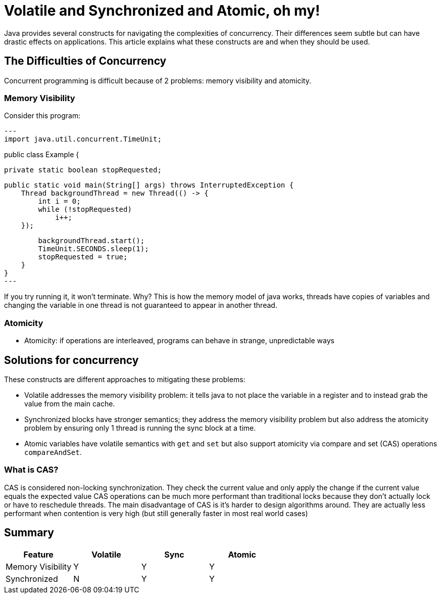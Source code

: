 = Volatile and Synchronized and Atomic, oh my!
:keywords: java, atomic, cas, volatile, memory-visibility, synchronized

Java provides several constructs for navigating the complexities of concurrency.
Their differences seem subtle but can have drastic effects on applications.
This article explains what these constructs are and when they should be used.

== The Difficulties of Concurrency

Concurrent programming is difficult because of 2 problems: memory visibility and atomicity.

=== Memory Visibility

Consider this program:
[source,java]
---
import java.util.concurrent.TimeUnit;

public class Example {

    private static boolean stopRequested;

    public static void main(String[] args) throws InterruptedException {
        Thread backgroundThread = new Thread(() -> {
            int i = 0;
            while (!stopRequested)
                i++;
        });
        
        backgroundThread.start();
        TimeUnit.SECONDS.sleep(1);
        stopRequested = true;
    }
}
---

If you try running it, it won't terminate.
Why? This is how the memory model of java works, threads have copies of variables and changing the variable in one thread is not guaranteed to appear in another thread.

=== Atomicity
* Atomicity: if operations are interleaved, programs can behave in strange, unpredictable ways


== Solutions for concurrency
These constructs are different approaches to mitigating these problems:

* Volatile addresses the memory visibility problem: it tells java to not place the variable in a register and to instead grab the value from the main cache.
* Synchronized blocks have stronger semantics; they address the memory visibility problem but also address the atomicity problem by ensuring only 1 thread is running the sync block at a time.
* Atomic variables have volatile semantics with `get` and `set` but also support atomicity via compare and set (CAS) operations `compareAndSet`.

=== What is CAS?
CAS is considered non-locking synchronization.
They check the current value and only apply the change if the current value equals the expected value
CAS operations can be much more performant than traditional locks because they don't actually lock or have to reschedule threads.
The main disadvantage of CAS is it's harder to design algorithms around.
They are actually less performant when contention is very high (but still generally faster in most real world cases)

== Summary

|===
| Feature | Volatile | Sync | Atomic

| Memory Visibility
| Y
| Y
| Y

| Synchronized
| N
| Y
| Y
|===
